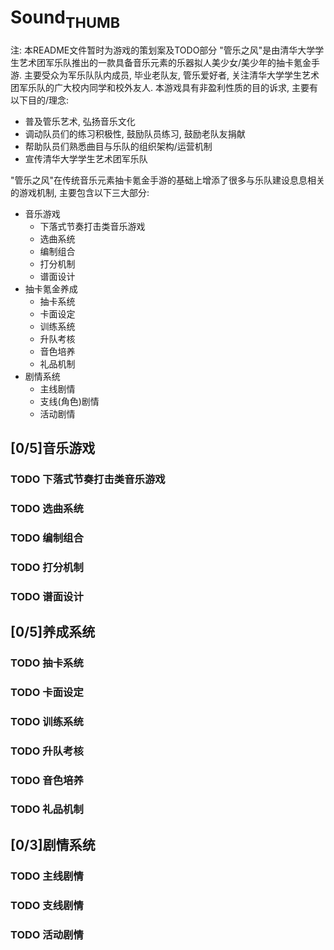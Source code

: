 * Sound_THUMB
注: 本README文件暂时为游戏的策划案及TODO部分
"管乐之风"是由清华大学学生艺术团军乐队推出的一款具备音乐元素的乐器拟人美少女/美少年的抽卡氪金手游. 主要受众为军乐队队内成员, 毕业老队友, 管乐爱好者, 关注清华大学学生艺术团军乐队的广大校内同学和校外友人.
本游戏具有非盈利性质的目的诉求, 主要有以下目的/理念:
- 普及管乐艺术, 弘扬音乐文化
- 调动队员们的练习积极性, 鼓励队员练习, 鼓励老队友捐献
- 帮助队员们熟悉曲目与乐队的组织架构/运营机制
- 宣传清华大学学生艺术团军乐队

"管乐之风"在传统音乐元素抽卡氪金手游的基础上增添了很多与乐队建设息息相关的游戏机制, 主要包含以下三大部分:
- 音乐游戏
  - 下落式节奏打击类音乐游戏
  - 选曲系统
  - 编制组合
  - 打分机制
  - 谱面设计
- 抽卡氪金养成
  - 抽卡系统
  - 卡面设定
  - 训练系统
  - 升队考核
  - 音色培养
  - 礼品机制
- 剧情系统
  - 主线剧情
  - 支线(角色)剧情
  - 活动剧情

** [0/5]音乐游戏

*** TODO 下落式节奏打击类音乐游戏

*** TODO 选曲系统

*** TODO 编制组合

*** TODO 打分机制

*** TODO 谱面设计

** [0/5]养成系统

*** TODO 抽卡系统

*** TODO 卡面设定

*** TODO 训练系统

*** TODO 升队考核

*** TODO 音色培养

*** TODO 礼品机制

** [0/3]剧情系统

*** TODO 主线剧情

*** TODO 支线剧情

*** TODO 活动剧情
